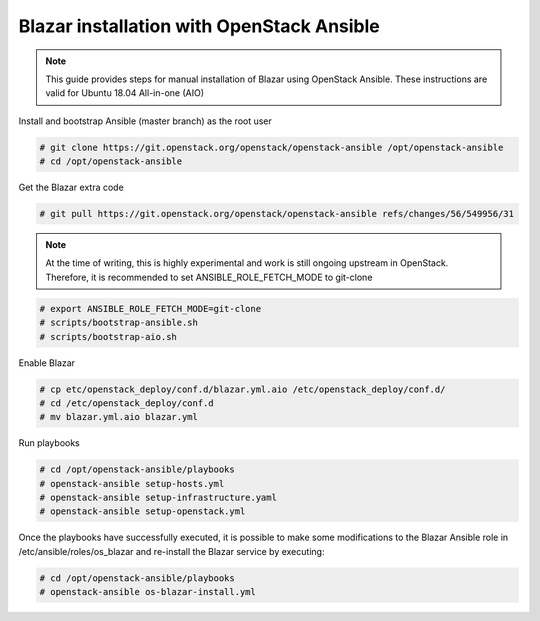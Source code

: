 .. This work is licensed under a Creative Commons Attribution 4.0 International License.
.. http://creativecommons.org/licenses/by/4.0

Blazar installation with OpenStack Ansible
==========================================
.. note::
   This guide provides steps for manual installation of Blazar using OpenStack
   Ansible. These instructions are valid for Ubuntu 18.04 All-in-one (AIO)

Install and bootstrap Ansible (master branch) as the root user

.. code:: bash

   # git clone https://git.openstack.org/openstack/openstack-ansible /opt/openstack-ansible
   # cd /opt/openstack-ansible

Get the Blazar extra code

.. code:: bash

  # git pull https://git.openstack.org/openstack/openstack-ansible refs/changes/56/549956/31

.. note::
   At the time of writing, this is highly experimental and work is still
   ongoing upstream in OpenStack. Therefore, it is recommended to set
   ANSIBLE_ROLE_FETCH_MODE to git-clone

.. code:: bash

   # export ANSIBLE_ROLE_FETCH_MODE=git-clone
   # scripts/bootstrap-ansible.sh
   # scripts/bootstrap-aio.sh

Enable Blazar

.. code:: bash

   # cp etc/openstack_deploy/conf.d/blazar.yml.aio /etc/openstack_deploy/conf.d/
   # cd /etc/openstack_deploy/conf.d
   # mv blazar.yml.aio blazar.yml

Run playbooks

.. code:: bash

   # cd /opt/openstack-ansible/playbooks
   # openstack-ansible setup-hosts.yml
   # openstack-ansible setup-infrastructure.yaml
   # openstack-ansible setup-openstack.yml

Once the playbooks have successfully executed, it is possible to make some
modifications to the Blazar Ansible role in /etc/ansible/roles/os_blazar
and re-install the Blazar service by executing:

.. code:: bash

   # cd /opt/openstack-ansible/playbooks
   # openstack-ansible os-blazar-install.yml

